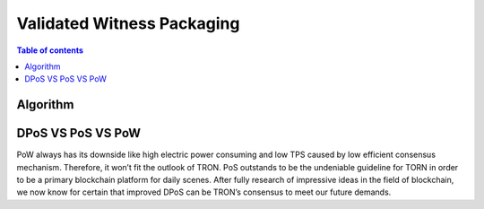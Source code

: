============
Validated Witness Packaging
============

.. contents:: Table of contents
    :depth: 1
    :local:

Algorithm
---------

DPoS VS PoS VS PoW
------------------

PoW always has its downside like high electric power consuming and low TPS caused by low efficient consensus mechanism. Therefore, it won’t fit the outlook of TRON. PoS outstands to be the undeniable guideline for TORN in order to be a primary blockchain platform for daily scenes. After fully research of impressive ideas in the field of blockchain, we now know for certain that improved DPoS can be TRON’s consensus to meet our future demands.